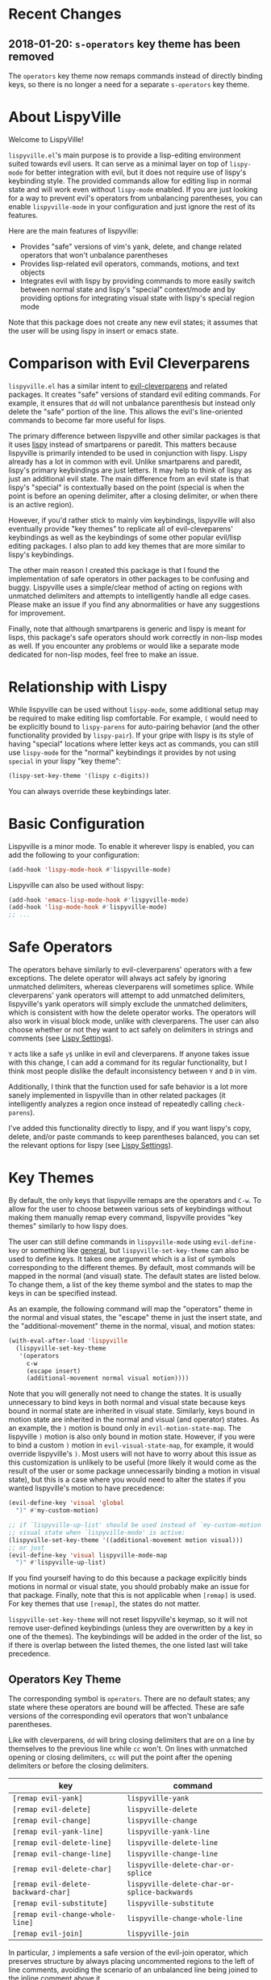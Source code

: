 * Recent Changes
** 2018-01-20: =s-operators= key theme has been removed
The =operators= key theme now remaps commands instead of directly binding keys, so there is no longer a need for a separate =s-operators= key theme.

* About LispyVille
Welcome to LispyVille!

=lispyville.el='s main purpose is to provide a lisp-editing environment suited towards evil users. It can serve as a minimal layer on top of =lispy-mode= for better integration with evil, but it does not require use of lispy's keybinding style. The provided commands allow for editing lisp in normal state and will work even without =lispy-mode= enabled. If you are just looking for a way to prevent evil's operators from unbalancing parentheses, you can enable ~lispyville-mode~ in your configuration and just ignore the rest of its features.

Here are the main features of lispyville:
- Provides "safe" versions of vim's yank, delete, and change related operators that won't unbalance parentheses
- Provides lisp-related evil operators, commands, motions, and text objects
- Integrates evil with lispy by providing commands to more easily switch between normal state and lispy's "special" context/mode and by providing options for integrating visual state with lispy's special region mode

Note that this package does not create any new evil states; it assumes that the user will be using lispy in insert or emacs state.

* Comparison with Evil Cleverparens
=lispyville.el= has a similar intent to [[https://github.com/luxbock/evil-cleverparens][evil-cleverparens]] and related packages. It creates "safe" versions of standard evil editing commands. For example, it ensures that =dd= will not unbalance parenthesis but instead only delete the "safe" portion of the line. This allows the evil's line-oriented commands to become far more useful for lisps.

The primary difference between lispyville and other similar packages is that it uses [[https://github.com/abo-abo/lispy][lispy]] instead of smartparens or paredit. This matters because lispyville is primarily intended to be used in conjunction with lispy. Lispy already has a lot in common with evil. Unlike smartparens and paredit, lispy's primary keybindings are just letters. It may help to think of lispy as just an additional evil state. The main difference from an evil state is that lispy's "special" is contextually based on the point (special is when the point is before an opening delimiter, after a closing delimiter, or when there is an active region).

However, if you'd rather stick to mainly vim keybindings, lispyville will also eventually provide "key themes" to replicate all of evil-cleveparens' keybindings as well as the keybindings of some other popular evil/lisp editing packages. I also plan to add key themes that are more similar to lispy's keybindings.

The other main reason I created this package is that I found the implementation of safe operators in other packages to be confusing and buggy. Lispyville uses a simple/clear method of acting on regions with unmatched delimiters and attempts to intelligently handle all edge cases. Please make an issue if you find any abnormalities or have any suggestions for improvement.


Finally, note that although smartparens is generic and lispy is meant for lisps, this package's safe operators should work correctly in non-lisp modes as well. If you encounter any problems or would like a separate mode dedicated for non-lisp modes, feel free to make an issue.

* Relationship with Lispy
While lispyville can be used without =lispy-mode=, some additional setup may be required to make editing lisp comfortable. For example, =(= would need to be explicitly bound to ~lispy-parens~ for auto-pairing behavior (and the other functionality provided by ~lispy-pair~). If your gripe with lispy is its style of having "special" locations where letter keys act as commands, you can still use =lispy-mode= for the "normal" keybindings it provides by not using =special= in your lispy "key theme":
#+begin_src emacs-lisp
(lispy-set-key-theme '(lispy c-digits))
#+end_src

You can always override these keybindings later.

* Basic Configuration
Lispyville is a minor mode. To enable it wherever lispy is enabled, you can add the following to your configuration:

#+begin_src emacs-lisp
(add-hook 'lispy-mode-hook #'lispyville-mode)
#+end_src

Lispyville can also be used without lispy:
#+begin_src emacs-lisp
(add-hook 'emacs-lisp-mode-hook #'lispyville-mode)
(add-hook 'lisp-mode-hook #'lispyville-mode)
;; ...
#+end_src

* Safe Operators
The operators behave similarly to evil-cleverparens' operators with a few exceptions. The delete operator will always act safely by ignoring unmatched delimiters, whereas cleverparens will sometimes splice. While cleverparens' yank operators will attempt to add unmatched delimiters, lispyville's yank operators will simply exclude the unmatched delimiters, which is consistent with how the delete operator works. The operators will also work in visual block mode, unlike with cleverparens. The user can also choose whether or not they want to act safely on delimiters in strings and comments (see [[#lispy-settings][Lispy Settings]]).

=Y= acts like a safe =y$= unlike in evil and cleverparens. If anyone takes issue with this change, I can add a command for its regular functionality, but I think most people dislike the default inconsistency between =Y= and =D= in vim.

Additionally, I think that the function used for safe behavior is a lot more sanely implemented in lispyville than in other related packages (it intelligently analyzes a region once instead of repeatedly calling ~check-parens~).

I've added this functionality directly to lispy, and if you want lispy's copy, delete, and/or paste commands to keep parentheses balanced, you can set the relevant options for lispy (see [[#lispy-settings][Lispy Settings]]).

* Key Themes
By default, the only keys that lispyville remaps are the operators and =C-w=. To allow for the user to choose between various sets of keybindings without making them manually remap every command, lispyville provides "key themes" similarly to how lispy does.

The user can still define commands in =lispyville-mode= using ~evil-define-key~ or something like [[https://github.com/noctuid/general.el][general]], but ~lispyville-set-key-theme~ can also be used to define keys. It takes one argument which is a list of symbols corresponding to the different themes. By default, most commands will be mapped in the normal (and visual) state. The default states are listed below. To change them, a list of the key theme symbol and the states to map the keys in can be specified instead.

As an example, the following command will map the "operators" theme in the normal and visual states, the "escape" theme in just the insert state, and the "additional-movement" theme in the normal, visual, and motion states:
#+begin_src emacs-lisp
(with-eval-after-load 'lispyville
  (lispyville-set-key-theme
   '(operators
     c-w
     (escape insert)
     (additional-movement normal visual motion))))
#+end_src

Note that you will generally not need to change the states. It is usually unnecessary to bind keys in both normal and visual state because keys bound in normal state are inherited in visual state. Similarly, keys bound in motion state are inherited in the normal and visual (and operator) states. As an example, the =)= motion is bound only in ~evil-motion-state-map~. The lispyville =)= motion is also only bound in motion state. However, if you were to bind a custom =)= motion in =evil-visual-state-map=, for example, it would override lispyville's =)=. Most users will not have to worry about this issue as this customization is unlikely to be useful (more likely it would come as the result of the user or some package unnecessarily binding a motion in visual state), but this is a case where you would need to alter the states if you wanted lispyville's motion to have precedence:
#+begin_src emacs-lisp
(evil-define-key 'visual 'global
  ")" #'my-custom-motion)

;; if `lispyville-up-list' should be used instead of `my-custom-motion' in
;; visual state when `lispyville-mode' is active:
(lispyville-set-key-theme '((additional-movement motion visual)))
;; or just
(evil-define-key 'visual lispyville-mode-map
  ")" #'lispyville-up-list)
#+end_src
If you find yourself having to do this because a package explicitly binds motions in normal or visual state, you should probably make an issue for that package. Finally, note that this is not applicable when =[remap]= is used. For key themes that use =[remap]=, the states do not matter.

~lispyville-set-key-theme~ will not reset lispyville's keymap, so it will not remove user-defined keybindings (unless they are overwritten by a key in one of the themes). The keybindings will be added in the order of the list, so if there is overlap between the listed themes, the one listed last will take precedence.

** Operators Key Theme
The corresponding symbol is =operators=. There are no default states; any state where these operators are bound will be affected. These are safe versions of the corresponding evil operators that won't unbalance parentheses.

Like with cleverparens, =dd= will bring closing delimiters that are on a line by themselves to the previous line while =cc= won't. On lines with unmatched opening or closing delimiters, =cc= will put the point after the opening delimiters or before the closing delimiters.

| key                                 | command                                      |
|-------------------------------------+----------------------------------------------|
| =[remap evil-yank]=                 | ~lispyville-yank~                            |
| =[remap evil-delete]=               | ~lispyville-delete~                          |
| =[remap evil-change]=               | ~lispyville-change~                          |
| =[remap evil-yank-line]=            | ~lispyville-yank-line~                       |
| =[remap evil-delete-line]=          | ~lispyville-delete-line~                     |
| =[remap evil-change-line]=          | ~lispyville-change-line~                     |
| =[remap evil-delete-char]=          | ~lispyville-delete-char-or-splice~           |
| =[remap evil-delete-backward-char]= | ~lispyville-delete-char-or-splice-backwards~ |
| =[remap evil-substitute]=           | ~lispyville-substitute~                      |
| =[remap evil-change-whole-line]=    | ~lispyville-change-whole-line~               |
| =[remap evil-join]=                 | ~lispyville-join~                            |

In particular, =J= implements a safe version of the evil-join operator, which preserves structure by always placing uncommented regions to the left of line comments, avoiding the scenario of an unbalanced line being joined to the inline comment above it.

#+begin_src emacs-lisp
;; before (cursor at |)
|(foo  ; bar
  baz)

;; after "J":
(foo| baz) ; bar
#+end_src

To "slurp"  following line(s) into the commented region in the usual manner, first explicitly comment them out with =lispyville-comment-or-uncomment=, which moves unbalanced delimiters out of the way (refer to the =commentary= theme).
=lispyville-join= will then splice the comments together, removing any intermediate whitespace and comment syntax.

#+begin_src emacs-lisp
;; initial state (cursor at |)
(foo  ; bar
 |quux)

;; "gcc"
(foo  ; bar
 |;; quux
 )

;; "kJ"
(foo  ; bar| quux
 )

;; "J"
(foo)|  ; bar quux
#+end_src

** C-w Key Theme
The corresponding symbol is =c-w=. There are no default states; any state where ~evil-delete-backward-word~ is bound will be affected. This is the safe version of ~evil-delete-backward-word~. It will act as ~lispy-delete-backward~ after delimiters (and delete everything within the delimiters).

The reason no safe version of ~evil-delete-backward-char-and-join~ is provided is because lispy already maps =DEL= to ~lispy-delete-backward~.

| key                                 | command                            |
|-------------------------------------+------------------------------------|
| =[remap evil-delete-backward-word]= | ~lispyville-delete-backward-word~  |

** Prettify Key Theme
The corresponding symbol is =prettify=. There are no default states; any state where ~evil-indent~ is bound will be affected. This key theme replaces ~evil-indent~ with an operator equivalent of ~lispy-tab~. In addition to correcting indentation, ~lispy-tab~ will also, for example, remove empty newlines and pull trailing closing delimiters all onto the same line. This operator works by normalizing the current list and all subsequent same-level lists that start within the region.

| key                   | command               |
|-----------------------+-----------------------|
| =[remap evil-indent]= | ~lispyville-prettify~ |

** Text Objects Key Theme
Note that these commands are considered experimental (e.g. there are still no written tests and they need to be polished).

The corresponding symbol is =text-objects=. There are no default states; the text objects are bound globally in =evil-inner-text-objects-map= and =evil-outer-text-objects-map= by default. Alternatively, you could bind the full key sequences in the visual and operator states in =lispyville-mode-map= (this will likely be the default in the future).

=inner= and =a= versions exist for all of these:

| key | command                     |
|-----+-----------------------------|
| =a= | ~lispyville-inner-atom~     |
| =l= | ~lispyville-inner-list~     |
| =x= | ~lispyville-inner-list~     |
| =f= | ~lispyville-inner-function~ |
| =c= | ~lispyville-inner-comment~  |
| =S= | ~lispyville-inner-string~   |

An atom is comparable to an evil symbol, except it will select entire strings and comments. The string, comment, and top-level function/form text objects are fairly generic and will likely work in other programming languages. Multiple adjacent line comments are considered to be one comment.

All text objects have corresponding =forward-begin=, =forward-end=, =backward-begin=, and =backward-end= evil motions.

All text objects are designed to work with [[https://github.com/noctuid/targets.el][targets.el]], and it is highly recommended that you use it if only for these text objects as they will work much better:

- Seeking and region expansion will work
- Next, previous, and remote (i.e. selected with avy overlays) text objects are provided

Once targets is more stable, I will likely depend on it for this package. For now, if you want to try these out with targets, you can create and bind them with ~targets-define-to~. Here's example setup that will only create corresponding versions of the lispyville text objects:
#+begin_src emacs-lisp
(setq targets-text-objects nil)

(targets-setup)

(targets-define-to lispyville-comment 'lispyville-comment nil object
                   :bind t :keys "c")

(targets-define-to lispyville-atom 'lispyville-atom nil object
                   :bind t :keys "a")

(targets-define-to lispyville-list 'lispyville-list nil object
                   :bind t :keys "l")

(targets-define-to lispyville-sexp 'lispyville-sexp nil object
                   :bind t :keys "x")

(targets-define-to lispyville-function 'lispyville-function nil object
                   :bind t :keys "f")

(targets-define-to lispyville-comment 'lispyville-comment nil object
                   :bind t :keys "c")

(targets-define-to lispyville-string 'lispyville-string nil object
                   :bind t :keys "S")
#+end_src

** Atom Movement Key Theme
The corresponding symbol is =atom-motions= or =atom-movement=. There are no default states as remaps are used. The states argument is repurposed to determine whether to override the =WORD= motions instead. These motions are comparable to cleverparen's "symbol" motions and vim-sexp's "element" motions.

Normally (e.g. =(theme1 ... atom-movement)=):
| key                                | command                         |
|------------------------------------+---------------------------------|
| =[remap evil-forward-word-begin]=  | ~lispyville-forward-atom-begin~ |
| =[remap evil-forward-word-end]=    | ~lispyville-forward-atom-end~   |
| =[remap evil-backward-word-begin]= | ~lispyville-forward-atom-begin~ |
| =[remap evil-backward-word-end]=   | ~lispyville-backward-atom-end~  |

With a states argument (e.g. =(theme1 ... (atom-movement t))=)
| key                                | command                         |
|------------------------------------+---------------------------------|
| =[remap evil-forward-WORD-begin]=  | ~lispyville-forward-atom-begin~ |
| =[remap evil-forward-WORD-end]=    | ~lispyville-forward-atom-end~   |
| =[remap evil-backward-WORD-begin]= | ~lispyville-forward-atom-begin~ |
| =[remap evil-backward-WORD-end]=   | ~lispyville-backward-atom-end~  |

** Additional Movement Key Theme
The corresponding symbol is =additional-motions= or =additional-movement=. The default state is motion (inherited in the normal, visual, and operator states). This key theme is the equivalent of cleverparen's additional movement keys. =[= and =]= are like the reverse of ~lispy-flow~. ={= and =}= are like ~lispy-flow~. =(= and =)= are like ~lispy-left~ and ~lispy-right~. Also see [[https://github.com/noctuid/lispyville#more-fluid-transitioning-between-normal-state-and-special][here]] for some extra information on automatically enter special after executing these motions.

| key   | command                         |
|-------+---------------------------------|
| =H=   | ~lispyville-backward-sexp~      |
| =L=   | ~lispyville-forward-sexp~       |
| =M-h= | ~lispyville-beginning-of-defun~ |
| =M-l= | ~lispyville-end-of-defun~       |
| =[=   | ~lispyville-previous-opening~   |
| =]=   | ~lispyville-next-closing~       |
| ={=   | ~lispyville-next-opening~       |
| =}=   | ~lispyville-previous-closing~   |
| =(=   | ~lispyville-backward-up-list~   |
| =)=   | ~lispyville-up-list~            |

~lispyville-left~ is an alias for ~lispyville-backward-up-list~, and ~lispyville-right~ is an alias for ~lispyville-up-list~.

There is also the unbound ~lispyville-beginning-of-next-defun~.

** Commentary Key Theme
The corresponding symbol is  =commentary=. The default state is normal state (inherited in visual state).
The bindings follow vim/evil-commentary defaults as shown below:

| key   | command                                |
|-------+----------------------------------------|
| =gc=  | ~lispyville-comment-or-uncomment~      |
| =gy=  | ~lispyville-comment-and-clone-dwim~    |
| =s-/= | ~lispyville-comment-or-uncomment-line~ |

If you prefer evil-nerd-commenter style bindings, add the following to your configuration, where =,= is the evil leader key:
#+begin_src emacs-lisp
(evil-define-key 'normal lispyville-mode-map
  ",,"  #'lispyville-comment-or-uncomment
  ",."  #'lispyville-comment-and-clone-dwim
  ",ci" #'lispyville-comment-or-uncomment-line)
#+end_src

The safe comment-and-clone operator operates only on the rightmost balanced region by default. If the region is selected visually, it operates separately on all balanced subregions.
#+begin_src emacs-lisp
;; initial state (cursor on first line)
(foo (bar) (baz|
            (quux)))

;; "gyy"
(foo (bar) (;; baz
            baz
            (quux)))

;; with visual line selection: "Vgy"
(;; foo (bar)
 foo (bar) (;; baz
            baz
            (quux)))
#+end_src

** Slurp/Barf Key Themes
Two key themes are provided for slurping and barfing keybindings. The default state for both is normal. Note that the commands in both key themes work with digit arguments. A positive argument will barf or slurp that many times like in cleverparens. Additionally, for the slurp commands, an argument of =-1= will slurp to the end of the line where the sexp after the closing paren ends, and an argument of =0= will slurp as far as possible. See the documentation for [[http://oremacs.com/lispy/#lispy-slurp][lispy-slurp]] for more information. Also see [[https://github.com/noctuid/lispyville#more-fluid-transitioning-between-normal-state-and-special][here]] for some extra information on automatically entering special after executing these commands.

Note that the commands for both key themes will act on the paren /after/ the point, meaning that the point should be before a closing paren to be considered "on" it.

The =slurp/barf-cp= key theme provides commands that act the same as cleverparens' slurp and barf keys or lispy's ~lispy-slurp-or-barf-right~ and ~lispy-slurp-or-barf-left~. =>= and =<= can be thought of arrows that will move the paren at point in the corresponding direction. If there is no paren at the point, the keys will take the action they would on a right paren but will not move the point.

| key | command        |
|-----+----------------|
| =>= | ~lispyville->~ |
| =<= | ~lispyville-<~ |

The =slurp/barf-lispy= key theme provides commands that act the same as the default ~lispy-slurp~ and ~lispy-barf~. In this case, =>= and =<= can be thought to correspond to "grow" and "shrink" respectively. =>= will always slurp, and =<= will always barf. If there is no paren at the point, the keys will take the action they would on a right paren but will not move the point.

| key | command                  |
|-----+--------------------------|
| =>= | ~lispyville-slurp~       |
| =<= | ~lispyville-barf~        |

For both =<= bindings, if =lispyville-barf-stay-with-closing= is non-nil and barfing would move the closing delimiter behind the point, the point will instead be put on the closing delimiter.

** Wrap Key Theme
The corresponding symbol is =wrap=. The default state is normal state.

| key   | command                         |
|-------+---------------------------------|
| =M-(= | ~lispyville-wrap-with-round~    |
| =M-[= | ~lispyville-wrap-with-brackets~ |
| =M-{= | ~lispyville-wrap-with-braces~   |

These are operators that will wrap the specified region with the corresponding delimiter. These are potentially fewer keypresses than using =evil-surround= since you do not have to specify the delimiter to use afterwards. If you use these often, you might want to bind them to something more convenient (e.g. =M-b= or =(= for ~lispyville-wrap-with-round~: =(evil-define-key 'normal lispyville-mode-map "(" 'lispyville-wrap-with-round)= if you are not using the additional movement key theme). Also note that you can wrap in lispy special (e.g. in insert state with region selected) just by pressing the delimiter. If you don't use the movement key theme in visual state (e.g. you only use it to enter lispy special), you can bind =(= to wrap only in visual state (e.g. =(evil-define-key 'visual lispyville-mode-map "(" 'lispy-parens)=; ~lispy-parens~ (which is what ~lispyville-wrap-with-round~ calls) can be used directly in this case; =v$(= would then wrap to the end of the line).

See the [[#additional-wrap-key-theme][additional wrap key theme]] for an alternative.

** Additional Key Theme
The corresponding symbol is =additional=. The default state is normal state. This key theme is the equivalent of cleverparens' "additional bindings" keys. It is currently incomplete. =M-j= is comparable to ~evil-cp-drag-forward~ and ~lispy-move-down~. =M-k= is comparable to ~evil-cp-drag-backward~ and ~lispy-move-up~.

| key   | command                                  |
|-------+------------------------------------------|
| =M-j= | ~lispyville-drag-forward~                |
| =M-k= | ~lispyville-drag-backward~               |
| =M-J= | ~lispy-join~                             |
| =M-s= | ~lispy-splice~                           |
| =M-S= | ~lispy-split~                            |
| =M-r= | ~lispy-raise-sexp~                       |
| =M-R= | ~lispyville-raise-list~                  |
| =M-t= | ~transpose-sexps~                        |
| =M-v= | ~lispy-convolute-sexp~                   |

~lispyville-move-down~ is an alias for ~lispyville-drag-forward~, and ~lispyville-move-up~ is an alias for ~lispyville-drag-backward~.

*** Additional Insert Key Theme
The corresponding symbol is =additional-insert=. The default state is normal state. This key theme also corresponds to keybindings from cleverparens additional keybindings.

| key   | command                                  |
|-------+------------------------------------------|
| =M-i= | ~lispyville-insert-at-beginning-of-list~ |
| =M-a= | ~lispyville-insert-at-end-of-list~       |
| =M-o= | ~lispyville-open-below-list~             |
| =M-O= | ~lispyville-open-above-list~             |

Unlike cleverparens, these commands work only with lists. ~evil-cp-insert-at-beginning-of-form~, for example, will insert at the beginning of strings as well. To me, it is simpler and more consistent to only consider lists instead of specially handling string atoms. If you would prefer the original behavior, feel free to make an issue, and I can add alternative commands.

*** Additional Wrap Key Theme
The corresponding symbol is =additional-wrap=. The default state is normal state (to mimic cleverparens; you may want to also bind these in insert state).

| key   | command                    |
|-------+----------------------------|
| =M-(= | ~lispyville-wrap-round~    |
| =M-[= | ~lispyville-wrap-brackets~ |
| =M-{= | ~lispyville-wrap-braces~   |

These are equivalents of ~lispy-wrap-round~, ~lispy-wrap-brackets~, and ~lispy-wrap-braces~. By default, they will wrap the sexp at the point. With a positive count, they will wrap that number of sexps. With a count of 0, they will wrap as far as possible. With a negative count, they will wrap to the sexp at the end of the line (e.g. =|foo bar= to =(|foo bar)=). If you would prefer this behavior by default, you can bind =(= to =lispy-parens-auto-wrap= in insert state (e.g. =(define-key lispy-mode-map-lispy "(" 'lispy-parens-auto-wrap)=). Also, if you would prefer to use something more generic, you can try the [[#wrap-key-theme][wrap key theme]] which provides corresponding operators instead.

Normally, lispy will insert a space after the opening delimiter when wrapping. The lispyville versions will never insert a space in normal state. When in a state in =lispyville-insert-states=, these commands will insert a space when =lispy-insert-space-after-wrap= is non-nil (the default).

Unlike cleverparens, no commands to wrap previous sexps are provided. If you would like this functionality, feel free to make an issue.

** Arrows Key Theme
The corresponding symbol is =arrows=. The default state is normal state. This key theme provides similar keybindings to those from [[https://github.com/tpope/vim-sexp-mappings-for-regular-people][vim-sexp-mappings-for-regular-people]]. It is currently incomplete.

| key  | command                                  |
|------+------------------------------------------|
| =<i= | ~lispyville-insert-at-beginning-of-list~ |
| =>i= | ~lispyville-insert-at-end-of-list~       |

Note that the original plugin uses =>I= and =<I= in order not to override the default =<= and =>= used with inner text objects. Since manual indentation is never necessary with lisp (e.g. use =aggressive-indent-mode= or ~lispyville-prettify~ / ~lispy-tab~ instead), this key theme does not attempt to leave the original keybindings intact.

** Escape Key Theme
The corresponding symbol is =escape=. The default states are insert and emacs. See [[#using-both-separately][here]] for more information.

| key   | command                   |
|-------+---------------------------|
| =ESC= | ~lispyville-normal-state~ |

** Mark Key Themes
The corresponding symbols are =mark= and =mark-special=. The default states are normal and visual. While the commands from =mark= will enter visual state, the commands from =mark-special= will enter =lispyville-preferred-lispy-state=. See [[#visual-state-and-special-integration][here]] for more information.

| key   | command                     |
|-------+-----------------------------|
| =v=   | wrapped ~lispy-mark-symbol~ |
| =V=   | wrapped ~lispy-mark~        |
| =C-v= | wrapped ~lispy-mark~        |

** Mark Toggle Key Theme
The corresponding symbol is =mark-toggle=. The default states are insert and emacs. Note that =v= will be bound in visual state (not changeable).

| key   | command                       |
|-------+-------------------------------|
| =v=   | ~lispyville-toggle-mark-type~ |
| =ESC= | ~lispyville-escape~           |

The idea of this theme is to use the same key you used to get into visual state or special to toggle between them and to use =ESC= to get rid of the region. For example, after entering visual state, you can press =v= to enter lispy special or =ESC= to return to normal state and cancel the region. After marking something with lispy, you can press the key for ~lispy-mark-list~ (I use =v=, but it is =m= by default) to enter visual state or =ESC= to return to insert or emacs state and cancel the region.

Note that this requires also binding ~lispyville-toggle-mark-type~ in lispy after it loads:
#+begin_src emacs-lisp
(lispy-define-key lispy-mode-map "m" #'lispyville-toggle-mark-type)
;; or v for better consistency (I swap m and v)
(lispy-define-key lispy-mode-map "v" #'lispyville-toggle-mark-type)
#+end_src

By re-purposing =v= in visual state (which normally enters visual line mode) to enter lispy special and re-purposing =m= (or =v=) in lispy special with an active region to enter visual state (while moving =m='s normal functionality to =ESC=), this functionality is achieved without requiring any complicated keybindings. Note that the toggle key will still act as ~lispy-mark-list~ in lispy special if you use a prefix arg (other than 1).

When using this theme with the =mark= theme, the =mark= theme should be specified first. If you would prefer that =ESC= always enters normal state (instead of returning you to lispy special with no region if you are in lispy special with a region), you can specify the =escape= theme after the =mark-toggle= theme.

* Integration with Lispy
** Mode Line Indicator for Lispy Special
If you would like an additional visual indicator that lispy keybindings are active (i.e. when in special and in a state in =lispyville-insert-states=), lispyville also provides ~lispyville-mode-line-string~. It optionally takes two arguments: the text to display when lispy keybindings are active ("🍰-special " by default) and the default text (nothing by default). You can change the color/style of the text by customizing =lispyville-special-face=.
#+begin_src emacs-lisp
(setq-default mode-line-format
              ;; ...
               '(:eval (when (featurep 'lispyville)
                         (lispyville-mode-line-string)))
              ;; ...
              )
#+end_src

Alternatively, you can use lispyville's lighter for this purpose (it will change to the color/style of =lispyville-special-face= when lispy keybindings are active):
#+begin_src emacs-lisp
(diminish 'lispyville-mode (lispyville-mode-line-string " 🍰" " 🍰"))
#+end_src

** More Fluid Transitioning Between Normal State and Special
Getting to special when in insert or emacs state is already pretty easy. You can use =)= or =[= and =]= (if you like those keybindings) to jump to a special location at any time. If you want to get there from normal state, it's a bit more tedious, since you need to first navigate to a special location and then enter insert or emacs state.

Lispyville provides an option that will automatically enter insert or emacs state for lispyville navigation commands that would put you at a paren. To enable this behavior, =lispyville-motions-put-into-special= can be set to a non-nil value. If you prefer to edit in emacs-state, you can set =lispyville-preferred-lispy-state= to =emacs=.

Note that this behavior will not affect the use of motions with an operator or in visual state (which wouldn't make sense).

There is also an option for commands called =lispyville-commands-put-into-special= that can be customized in the same way. The currently applicable commands are the slurp and barf commands.

** Visual State and Special Integration
:PROPERTIES:
:CUSTOM_ID: visual-state-and-special-integration
:END:
Lispyville tries to be unobtrusive by default, only rebinding the major operator keys. Since there are many potential ways to better integrate evil's visual state with lispy's special (with the region active), lispyville doesn't make a default choice for the user.

*** Using Both Separately
:PROPERTIES:
:CUSTOM_ID: using-both-separately
:END:

This is probably the simplest method of improving things. By default, pressing escape after using something like ~lispy-mark~ from special will enter normal state but won't cancel the region. Lispyville provides ~lispyville-normal-state~ to deactivate the region and enter normal state in one step. You can map it manually or use the =escape= key theme (e.g. ~(lispyville-set-key-theme '(... (escape insert emacs)))~).

On the other hand, if you want to map a key in normal state to mark something with a lispy command like ~lispy-mark~, normally evil's visual state will be entered, and the selection will be off by a character. ~lispyville-wrap-command~ can be used to create commands that will enter a specific evil state and ensure that the resulting selection is correct. It is mainly meant to be used with =visual= and =special=:
#+begin_src emacs-lisp
;; enter visual state after `lispy-mark-symbol' with correct selection
(evil-define-key 'normal lispyville-mode-map
  "v" (lispyville-wrap-command lispy-mark-symbol visual))
;; enter lispy special after `lispy-mark-symbol' with correct selection
(evil-define-key 'normal lispyville-mode-map
  "v" (lispyville-wrap-command lispy-mark-symbol special))
#+end_src

To toggle between special and visual state at any time, you can use the =mark-toggle= key theme.

*** Using Only Lispy's Mark Commands
Lispy's special mark state won't always work correctly when entered with an active region it wouldn't normally mark (e.g. half of a symbol is marked). Because of this, you'll probably want to rebind =v=, =V=, and =C-v=. Lispyville provides a key theme to remap =v= to a wrapped version of ~lispy-mark-symbol~ and =V= and =C-v= to a wrapped version of ~lispy-mark~ (e.g. ~(lispyville-set-key-theme '(... mark-special))~).

The old way of automatically switching to insert or emacs state was found to have serious bugs, so I do not currently recommend using it. Instead, you need to wrap all selection-related functions that you use with ~lispyville-wrap-command~.

*** Using Only Evil's Mark Commands
One can have all lispy mark commands enter evil's visual state instead:
#+begin_src emacs-lisp
(lispyville-enter-visual-when-marking)
#+end_src

The behavior can be removed by running ~lispyville-remove-marking-hooks~.

*** Final Notes
If you prefer evil or lispy for working with regions but don't want to use either all of the time, it's probably best to pick the one you find the most useful and bind some keys from the other in the relevant keymap.

I may add a key theme for this, but I personally prefer to mainly using lispy's keys, as they are generally more useful than the default evil motions and will keep the region balanced. Evil's commands can be more useful for editing comments, so I'm personally using the first solution ([[#using-both-separately][Using Both Separately]]) to choose which to use.

Note that you can still use the =mark-toggle= keybinding to switch between visual and special even if you run ~(lispyville-enter-special-when-marking)~ (use not recommended) or ~(lispyville-enter-visual-when-marking)~.

* Lispy Settings
:PROPERTIES:
:CUSTOM_ID: lispy-settings
:END:

I've added the main functions behind safe deletion and copying directly to lispy. To have lispy's commands always act safely on a region, =lispy-safe-delete=, =lispy-safe-copy=, and =lispy-safe-paste= can be set to non-nil values. Lispyville's commands keep delimiters balanced regardless of these settings. Lispyville does not yet have a safe paste operator though.

The options that /will/ affect lispyville's behavior are =lispy-safe-threshold=, =lispy-safe-actions-ignore-strings=, =lispy-safe-actions-ignore-comments=, and =lispy-safe-actions-no-pull-delimiters-into-comments=.

=lispy-safe-threshold= is the maximum size a region can be before operators will no longer attempt to keep delimiters balanced. If you ever have an issue with the limit, you can try increasing it and see if there are any performance issues. I haven't tested performance on larger regions, so any feedback would be appreciated.

The "ignore" options will determine whether commands will ignore unbalanced delimiters in comments and strings. It is recommended to keep these options at their default value (true).

When =lispy-safe-actions-no-pull-delimiters-into-comments= is non-nil, lispy/lispyville commands will avoid pulling unmatched delimiters into comments (e.g. =dd= on a line after a comment will keep unmatched closing delimiters on the same line instead of commenting them out).

By default, ~lispyville-mode~ will automatically make the following changes when turned on for maximum safety levels:
#+begin_src emacs-lisp
(setq lispy-safe-delete t
      lispy-safe-copy t
      lispy-safe-paste t
      lispy-safe-actions-no-pull-delimiters-into-comments t)
#+end_src

To prevent lispyville from changing lispy variables, you can set =lispyville-no-alter-lispy-options= to a non-nil value.

